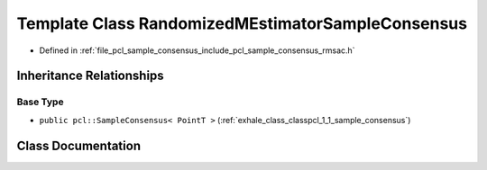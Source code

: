 .. _exhale_class_classpcl_1_1_randomized_m_estimator_sample_consensus:

Template Class RandomizedMEstimatorSampleConsensus
==================================================

- Defined in :ref:`file_pcl_sample_consensus_include_pcl_sample_consensus_rmsac.h`


Inheritance Relationships
-------------------------

Base Type
*********

- ``public pcl::SampleConsensus< PointT >`` (:ref:`exhale_class_classpcl_1_1_sample_consensus`)


Class Documentation
-------------------


.. doxygenclass:: pcl::RandomizedMEstimatorSampleConsensus
   :members:
   :protected-members:
   :undoc-members: